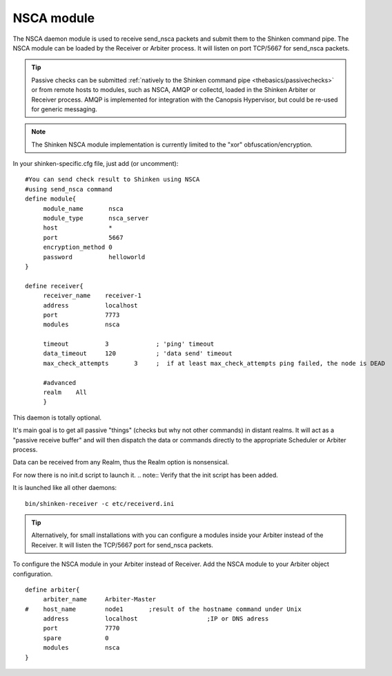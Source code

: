 .. _nsca_daemon_module:

============
NSCA module
============


The NSCA daemon module is used to receive send_nsca packets and submit them to the Shinken command pipe. The NSCA module can be loaded by the Receiver or Arbiter process. It will listen on port TCP/5667 for send_nsca packets.

.. tip::  Passive checks can be submitted :ref:`natively to the Shinken command pipe <thebasics/passivechecks>` or from remote hosts to modules, such as NSCA, AMQP or collectd, loaded in the Shinken Arbiter or Receiver process. AMQP is implemented for integration with the Canopsis Hypervisor, but could be re-used for generic messaging.

.. note::  The Shinken NSCA module implementation is currently limited to the "xor" obfuscation/encryption.

In your shinken-specific.cfg file, just add (or uncomment):


::

  #You can send check result to Shinken using NSCA
  #using send_nsca command
  define module{
       module_name       nsca
       module_type       nsca_server
       host              *
       port              5667
       encryption_method 0
       password          helloworld
  }
  
  define receiver{
       receiver_name    receiver-1
       address          localhost
       port             7773
       modules          nsca
  
       timeout          3             ; 'ping' timeout
       data_timeout     120           ; 'data send' timeout
       max_check_attempts       3     ;  if at least max_check_attempts ping failed, the node is DEAD
       
       #advanced
       realm    All
       }
  
This daemon is totally optional.

It's main goal is to get all passive "things" (checks but why not other
commands) in distant realms. It will act as a "passive receive buffer" and will then dispatch the data or commands directly to the appropriate Scheduler or Arbiter process.

Data can be received from any Realm, thus the Realm option is nonsensical.

For now there is no init.d script to launch it. 
.. note::  Verify that the init script has been added.

It is launched like all other daemons:
  
::

  bin/shinken-receiver -c etc/receiverd.ini
  
  
.. tip::  Alternatively, for small installations with you can configure a modules inside your Arbiter instead of the Receiver. It will listen the TCP/5667 port for send_nsca packets. 


To configure the NSCA module in your Arbiter instead of Receiver. Add the NSCA module to your Arbiter object configuration.

::

  define arbiter{
       arbiter_name     Arbiter-Master
  #    host_name        node1       ;result of the hostname command under Unix
       address          localhost                   ;IP or DNS adress
       port             7770
       spare            0
       modules          nsca
  }
  
